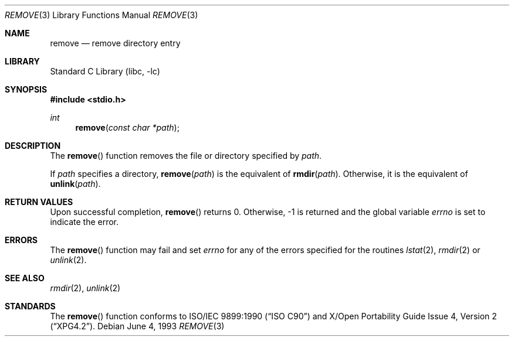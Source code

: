 .\" Copyright (c) 1990, 1991, 1993
.\"	The Regents of the University of California.  All rights reserved.
.\"
.\" This code is derived from software contributed to Berkeley by
.\" Chris Torek and the American National Standards Committee X3,
.\" on Information Processing Systems.
.\"
.\" Redistribution and use in source and binary forms, with or without
.\" modification, are permitted provided that the following conditions
.\" are met:
.\" 1. Redistributions of source code must retain the above copyright
.\"    notice, this list of conditions and the following disclaimer.
.\" 2. Redistributions in binary form must reproduce the above copyright
.\"    notice, this list of conditions and the following disclaimer in the
.\"    documentation and/or other materials provided with the distribution.
.\" 3. All advertising materials mentioning features or use of this software
.\"    must display the following acknowledgement:
.\"	This product includes software developed by the University of
.\"	California, Berkeley and its contributors.
.\" 4. Neither the name of the University nor the names of its contributors
.\"    may be used to endorse or promote products derived from this software
.\"    without specific prior written permission.
.\"
.\" THIS SOFTWARE IS PROVIDED BY THE REGENTS AND CONTRIBUTORS ``AS IS'' AND
.\" ANY EXPRESS OR IMPLIED WARRANTIES, INCLUDING, BUT NOT LIMITED TO, THE
.\" IMPLIED WARRANTIES OF MERCHANTABILITY AND FITNESS FOR A PARTICULAR PURPOSE
.\" ARE DISCLAIMED.  IN NO EVENT SHALL THE REGENTS OR CONTRIBUTORS BE LIABLE
.\" FOR ANY DIRECT, INDIRECT, INCIDENTAL, SPECIAL, EXEMPLARY, OR CONSEQUENTIAL
.\" DAMAGES (INCLUDING, BUT NOT LIMITED TO, PROCUREMENT OF SUBSTITUTE GOODS
.\" OR SERVICES; LOSS OF USE, DATA, OR PROFITS; OR BUSINESS INTERRUPTION)
.\" HOWEVER CAUSED AND ON ANY THEORY OF LIABILITY, WHETHER IN CONTRACT, STRICT
.\" LIABILITY, OR TORT (INCLUDING NEGLIGENCE OR OTHERWISE) ARISING IN ANY WAY
.\" OUT OF THE USE OF THIS SOFTWARE, EVEN IF ADVISED OF THE POSSIBILITY OF
.\" SUCH DAMAGE.
.\"
.\"     @(#)remove.3	8.1 (Berkeley) 6/4/93
.\" $FreeBSD: src/lib/libc/stdio/remove.3,v 1.3.2.3 2001/03/06 16:46:01 ru Exp $
.\"
.Dd June 4, 1993
.Dt REMOVE 3
.Os
.Sh NAME
.Nm remove
.Nd remove directory entry
.Sh LIBRARY
.Lb libc
.Sh SYNOPSIS
.Fd #include <stdio.h>
.Ft int
.Fn remove "const char *path"
.Sh DESCRIPTION
The
.Fn remove
function removes the file or directory specified by
.Fa path .
.Pp
If
.Fa path
specifies a directory,
.Fn remove "path"
is the equivalent of
.Fn rmdir "path" .
Otherwise, it is the equivalent of
.Fn unlink "path" .
.Sh RETURN VALUES
Upon successful completion, 
.Fn remove
returns 0.
Otherwise, \-1 is returned and the global variable
.Va errno
is set to indicate the error.
.Sh ERRORS
The
.Fn remove
function
may fail and set
.Va errno
for any of the errors specified for the routines
.Xr lstat 2 ,
.Xr rmdir 2
or
.Xr unlink 2 .
.Sh SEE ALSO
.Xr rmdir 2 ,
.Xr unlink 2
.Sh STANDARDS
The
.Fn remove
function conforms to
.St -isoC
and
.St -xpg4.2 .
